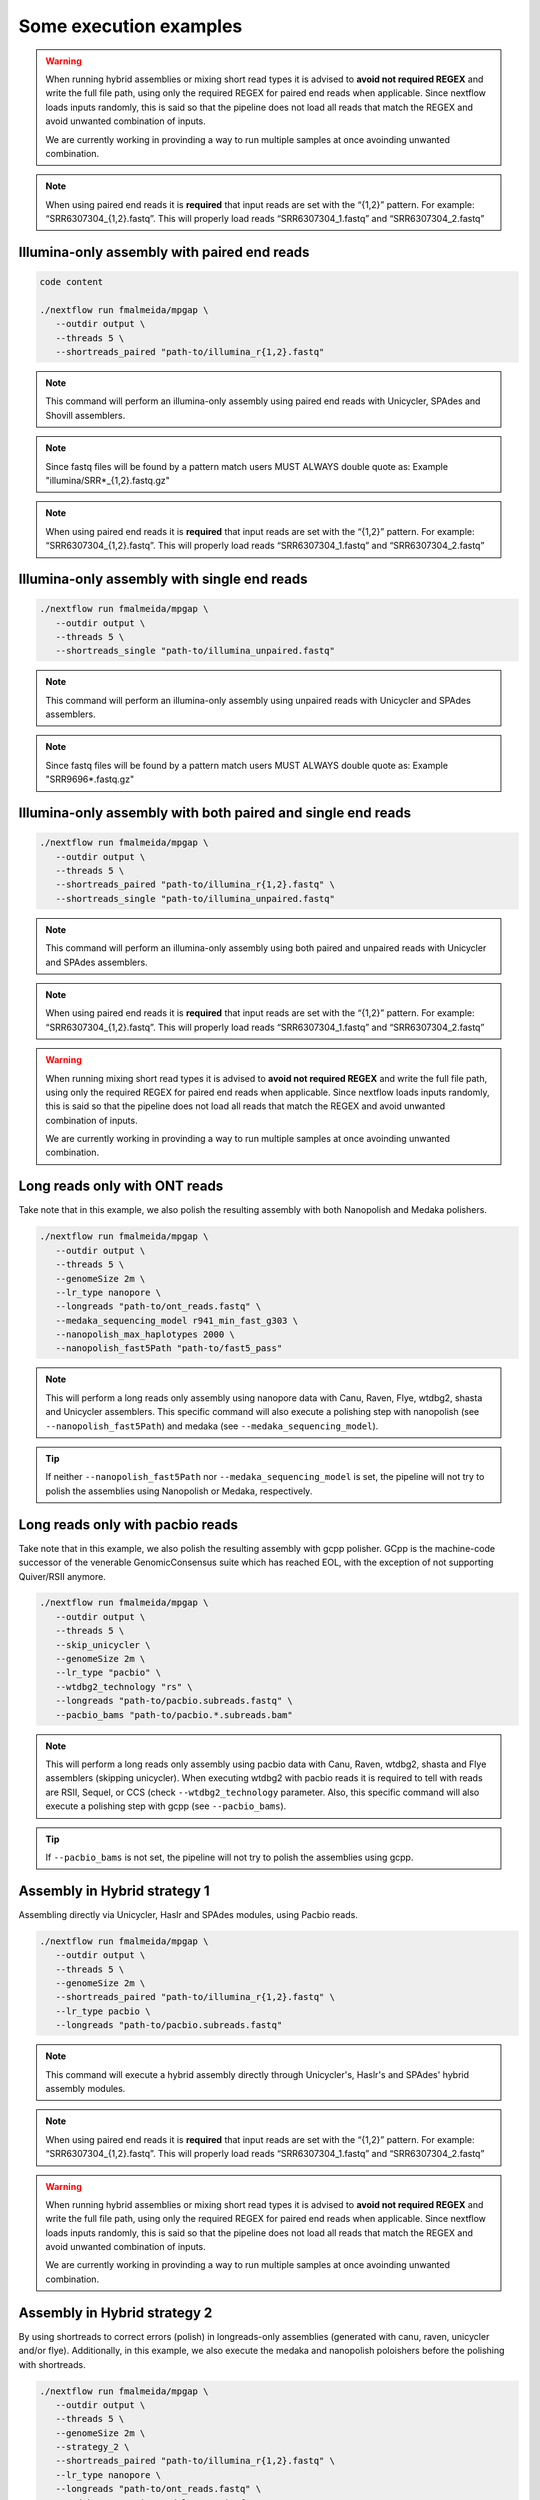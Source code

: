 .. _examples:

***********************
Some execution examples
***********************

.. warning::

  When running hybrid assemblies or mixing short read types it is advised to **avoid not required REGEX** and write the full file path, using only the required REGEX for paired end reads when applicable. 
  Since nextflow loads inputs randomly, this is said so that the pipeline does not load all reads that match the REGEX and avoid unwanted combination of inputs.

  We are currently working in provinding a way to run multiple samples at once avoinding unwanted combination.

.. note::

  When using paired end reads it is **required** that input reads are set with the “{1,2}” pattern. For example: “SRR6307304_{1,2}.fastq”. This will properly load reads “SRR6307304_1.fastq” and “SRR6307304_2.fastq”

Illumina-only assembly with paired end reads
============================================

.. code-block:: bash

   code content

   ./nextflow run fmalmeida/mpgap \
      --outdir output \
      --threads 5 \
      --shortreads_paired "path-to/illumina_r{1,2}.fastq"

.. note::

  This command will perform an illumina-only assembly using paired end reads with Unicycler, SPAdes and Shovill assemblers.

.. note::

  Since fastq files will be found by a pattern match users MUST ALWAYS double quote as: Example "illumina/SRR\*_{1,2}.fastq.gz"

.. note::

  When using paired end reads it is **required** that input reads are set with the “{1,2}” pattern. For example: “SRR6307304_{1,2}.fastq”. This will properly load reads “SRR6307304_1.fastq” and “SRR6307304_2.fastq”

Illumina-only assembly with single end reads
============================================

.. code-block:: bash

  ./nextflow run fmalmeida/mpgap \
     --outdir output \
     --threads 5 \
     --shortreads_single "path-to/illumina_unpaired.fastq"

.. note::

  This command will perform an illumina-only assembly using unpaired reads with Unicycler and SPAdes assemblers.

.. note::
  
  Since fastq files will be found by a pattern match users MUST ALWAYS double quote as: Example "SRR9696\*.fastq.gz"

Illumina-only assembly with both paired and single end reads
============================================================

.. code-block:: bash

  ./nextflow run fmalmeida/mpgap \
     --outdir output \
     --threads 5 \
     --shortreads_paired "path-to/illumina_r{1,2}.fastq" \
     --shortreads_single "path-to/illumina_unpaired.fastq"

.. note::

  This command will perform an illumina-only assembly using both paired and unpaired reads with Unicycler and SPAdes assemblers.

.. note::

  When using paired end reads it is **required** that input reads are set with the “{1,2}” pattern. For example: “SRR6307304_{1,2}.fastq”. This will properly load reads “SRR6307304_1.fastq” and “SRR6307304_2.fastq”

.. warning::

  When running mixing short read types it is advised to **avoid not required REGEX** and write the full file path, using only the required REGEX for paired end reads when applicable. 
  Since nextflow loads inputs randomly, this is said so that the pipeline does not load all reads that match the REGEX and avoid unwanted combination of inputs.

  We are currently working in provinding a way to run multiple samples at once avoinding unwanted combination.

Long reads only with ONT reads
==============================

Take note that in this example, we also polish the resulting assembly with both Nanopolish and Medaka polishers.

.. code-block:: bash

  ./nextflow run fmalmeida/mpgap \
     --outdir output \
     --threads 5 \
     --genomeSize 2m \
     --lr_type nanopore \
     --longreads "path-to/ont_reads.fastq" \
     --medaka_sequencing_model r941_min_fast_g303 \
     --nanopolish_max_haplotypes 2000 \
     --nanopolish_fast5Path "path-to/fast5_pass"

.. note::

  This will perform a long reads only assembly using nanopore data with Canu, Raven, Flye, wtdbg2, shasta and Unicycler assemblers. This specific command will also execute a polishing step with nanopolish (see ``--nanopolish_fast5Path``) and medaka (see ``--medaka_sequencing_model``).

.. tip::

  If neither ``--nanopolish_fast5Path`` nor ``--medaka_sequencing_model`` is set, the pipeline will not try to polish the assemblies using Nanopolish or Medaka, respectively.

Long reads only with pacbio reads
=================================

Take note that in this example, we also polish the resulting assembly with gcpp polisher. GCpp is the machine-code successor of the venerable GenomicConsensus suite which has reached EOL, with the exception of not supporting Quiver/RSII anymore.

.. code-block:: bash

  ./nextflow run fmalmeida/mpgap \
     --outdir output \
     --threads 5 \
     --skip_unicycler \
     --genomeSize 2m \
     --lr_type "pacbio" \
     --wtdbg2_technology "rs" \
     --longreads "path-to/pacbio.subreads.fastq" \
     --pacbio_bams "path-to/pacbio.*.subreads.bam"

.. note::

  This will perform a long reads only assembly using pacbio data with Canu, Raven, wtdbg2, shasta and Flye assemblers (skipping unicycler).
  When executing wtdbg2 with pacbio reads it is required to tell with reads are RSII, Sequel, or CCS (check ``--wtdbg2_technology`` parameter.
  Also, this specific command will also execute a polishing step with gcpp (see ``--pacbio_bams``).

.. tip::

  If ``--pacbio_bams`` is not set, the pipeline will not try to polish the assemblies using gcpp.

Assembly in Hybrid strategy 1
=============================

Assembling directly via Unicycler, Haslr and SPAdes modules, using Pacbio reads.

.. code-block:: bash

  ./nextflow run fmalmeida/mpgap \
     --outdir output \
     --threads 5 \
     --genomeSize 2m \
     --shortreads_paired "path-to/illumina_r{1,2}.fastq" \
     --lr_type pacbio \
     --longreads "path-to/pacbio.subreads.fastq"

.. note::

  This command will execute a hybrid assembly directly through Unicycler's, Haslr's and SPAdes' hybrid assembly modules.

.. note::

  When using paired end reads it is **required** that input reads are set with the “{1,2}” pattern. For example: “SRR6307304_{1,2}.fastq”. This will properly load reads “SRR6307304_1.fastq” and “SRR6307304_2.fastq”

.. warning::

  When running hybrid assemblies or mixing short read types it is advised to **avoid not required REGEX** and write the full file path, using only the required REGEX for paired end reads when applicable. 
  Since nextflow loads inputs randomly, this is said so that the pipeline does not load all reads that match the REGEX and avoid unwanted combination of inputs.

  We are currently working in provinding a way to run multiple samples at once avoinding unwanted combination.

Assembly in Hybrid strategy 2
=============================

By using shortreads to correct errors (polish) in longreads-only assemblies (generated with canu, raven, unicycler and/or flye). Additionally, in this example, we also execute the medaka and nanopolish poloishers before the polishing with shortreads.

.. code-block:: bash

  ./nextflow run fmalmeida/mpgap \
     --outdir output \
     --threads 5 \
     --genomeSize 2m \
     --strategy_2 \
     --shortreads_paired "path-to/illumina_r{1,2}.fastq" \
     --lr_type nanopore \
     --longreads "path-to/ont_reads.fastq" \
     --medaka_sequencing_model r941_min_fast_g303 \
     --nanopolish_fast5Path "path-to/fast5_pass"

.. note::

  This command will execute a hybrid assembly by polishing a longreads-only assembly with shortreads. The usage of ``nanopolish_fast5Path`` and ``medaka_sequencing_model``
  tells the pipeline to create additional assemblies where medaka and/or nanopolish are executed before Pilon (polishment with shortreads).

.. note::

  When using paired end reads it is **required** that input reads are set with the “{1,2}” pattern. For example: “SRR6307304_{1,2}.fastq”. This will properly load reads “SRR6307304_1.fastq” and “SRR6307304_2.fastq”

.. warning::

  When running hybrid assemblies or mixing short read types it is advised to **avoid not required REGEX** and write the full file path, using only the required REGEX for paired end reads when applicable. 
  Since nextflow loads inputs randomly, this is said so that the pipeline does not load all reads that match the REGEX and avoid unwanted combination of inputs.

  We are currently working in provinding a way to run multiple samples at once avoinding unwanted combination.

Running with a configuration file
=================================

.. code-block:: bash

      ./nextflow run fmalmeida/mpgap -c nextflow.config

Running and configure from an interactive graphical interface
=============================================================

.. code-block:: bash

      nf-core launch fmalmeida/mpgap
